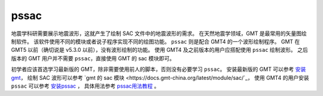 pssac
=====

地震学科研需要展示地震波形，这就产生了绘制 SAC 文件中的地震波形的需求。
在天然地震学领域，GMT 是最常用的矢量图绘制软件。
该软件使用不同的模块或者说子程序实现不同的绘图功能。
``pssac`` 则是配合 GMT4 的一个波形绘制程序。
GMT 在 GMT5 以前（确切说是 v5.3.0 以前），没有波形绘制的功能。
使用 GMT4 及之前版本的用户应搭配使用 ``pssac`` 绘制波形。
之后版本的 GMT 用户并不需要 ``pssac``，直接使用 GMT 的 sac 模块即可。

初学者应该首选学习最新版的 GMT，除非需要使用前人的脚本，否则没有必要学习 ``pssac``。
安装最新版的 GMT 可以参考
`安装 gmt <https://docs.gmt-china.org/latest/install/>`_\ ，
绘制 SAC 波形可以参考
`gmt 的 sac 模块 <https://docs.gmt-china.org/latest/module/sac/`_，
使用 GMT4 的用户安装 ``pssac`` 可以参考
`安装pssac <https://blog.seisman.info/pssac-install>`_ ，
具体用法参考 `pssac用法教程 <https://blog.seisman.info/pssac-notes>`_ 。

